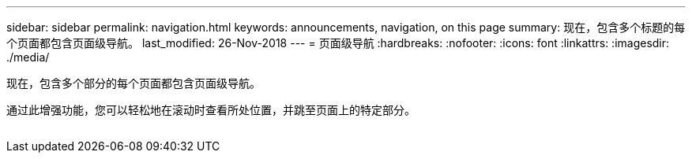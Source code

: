 ---
sidebar: sidebar 
permalink: navigation.html 
keywords: announcements, navigation, on this page 
summary: 现在，包含多个标题的每个页面都包含页面级导航。 
last_modified: 26-Nov-2018 
---
= 页面级导航
:hardbreaks:
:nofooter: 
:icons: font
:linkattrs: 
:imagesdir: ./media/


[role="lead"]
现在，包含多个部分的每个页面都包含页面级导航。

通过此增强功能，您可以轻松地在滚动时查看所处位置，并跳至页面上的特定部分。

image:navigation.gif[""]
